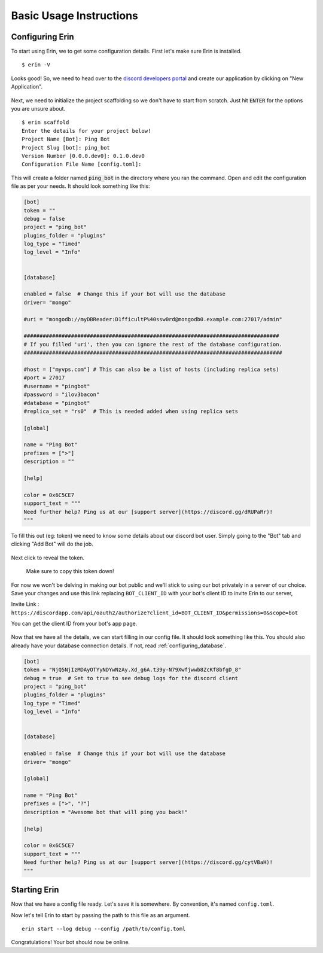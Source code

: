 .. _basic_usage:

========================
Basic Usage Instructions
========================

Configuring Erin
==================

To start using Erin, we to get some configuration details.
First let's make sure Erin is installed.

::

    $ erin -V

Looks good! So, we need to head over to the `discord developers portal <https://discord.com/developers/applications/>`_ and create our application by clicking on "New Application".

.. figure:: ../_static/images/create_app_discord.png
    :alt: Create a discord app
    :align: center
    :width: 350px

Next, we need to initialize the project scaffolding so we don't have to start from scratch. Just hit :code:`ENTER` for the options you are unsure about.

::

    $ erin scaffold
    Enter the details for your project below!
    Project Name [Bot]: Ping Bot
    Project Slug [bot]: ping_bot
    Version Number [0.0.0.dev0]: 0.1.0.dev0
    Configuration File Name [config.toml]:

This will create a folder named :code:`ping_bot` in the directory where you ran the command. Open and edit the configuration file as per your needs. It should look something like this:

.. code-block:: ini

    [bot]
    token = ""
    debug = false
    project = "ping_bot"
    plugins_folder = "plugins"
    log_type = "Timed"
    log_level = "Info"


    [database]

    enabled = false  # Change this if your bot will use the database
    driver= "mongo"

    #uri = "mongodb://myDBReader:D1fficultP%40ssw0rd@mongodb0.example.com:27017/admin"

    #################################################################################
    # If you filled 'uri', then you can ignore the rest of the database configuration.
    ##################################################################################

    #host = ["myvps.com"] # This can also be a list of hosts (including replica sets)
    #port = 27017
    #username = "pingbot"
    #password = "ilov3bacon"
    #database = "pingbot"
    #replica_set = "rs0"  # This is needed added when using replica sets

    [global]

    name = "Ping Bot"
    prefixes = [">"]
    description = ""

    [help]

    color = 0x6C5CE7
    support_text = """
    Need further help? Ping us at our [support server](https://discord.gg/dRUPaRr)!
    """


To fill this out (eg: token) we need to know some details about our discord bot user. Simply going to the "Bot" tab and clicking "Add Bot" will do the job.

.. figure:: ../_static/images/create_bot_user.png
    :alt: Create a Bot User

Next click to reveal the token.

.. figure:: ../_static/images/click_to_reveal.png
    :alt: Click to reveal token

    Make sure to copy this token down!

For now we won't be delving in making our bot public and we'll stick to using our bot privately in a server of our choice.
Save your changes and use this link replacing ``BOT_CLIENT_ID`` with your bot's client ID to invite Erin to our server,

Invite Link : ``https://discordapp.com/api/oauth2/authorize?client_id=BOT_CLIENT_ID&permissions=0&scope=bot``

You can get the client ID from your bot's app page.

.. figure:: ../_static/images/get_client_id.png
    :alt: Client ID

Now that we have all the details, we can start filling in our config file. It should look something like this.
You should also already have your database connection details. If not, read :ref:`configuring_database`.

.. code-block:: cfg

    [bot]
    token = "NjQ5NjIzMDAyOTYyNDYwNzAy.Xd_g6A.t39y-N79Xwfjwwb8ZcKf8bfgD_8"
    debug = true  # Set to true to see debug logs for the discord client
    project = "ping_bot"
    plugins_folder = "plugins"
    log_type = "Timed"
    log_level = "Info"


    [database]

    enabled = false  # Change this if your bot will use the database
    driver= "mongo"

    [global]

    name = "Ping Bot"
    prefixes = [">", "?"]
    description = "Awesome bot that will ping you back!"

    [help]

    color = 0x6C5CE7
    support_text = """
    Need further help? Ping us at our [support server](https://discord.gg/cytVBaH)!
    """

.. _starting_erin:

Starting Erin
===============

Now that we have a config file ready. Let's save it is somewhere. By convention, it's named ``config.toml``.

Now let's tell Erin to start by passing the path to this file as an argument.

::

    erin start --log debug --config /path/to/config.toml

Congratulations! Your bot should now be online.

